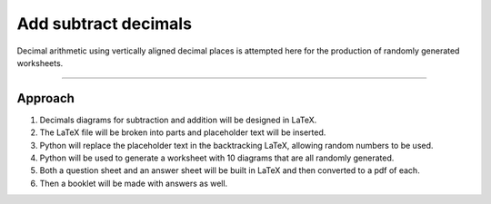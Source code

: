 ====================================================
Add subtract decimals
====================================================

| Decimal arithmetic using vertically aligned decimal places is attempted here for the production of randomly generated worksheets.

----

Approach
----------

#. Decimals diagrams for subtraction and addition will be designed in LaTeX.
#. The LaTeX file will be broken into parts and placeholder text will be inserted.
#. Python will replace the placeholder text in the backtracking LaTeX, allowing random numbers to be used.
#. Python will be used to generate a worksheet with 10 diagrams that are all randomly generated.
#. Both a question sheet and an answer sheet will be built in LaTeX and then converted to a pdf of each.
#. Then a booklet will be made with answers as well.
